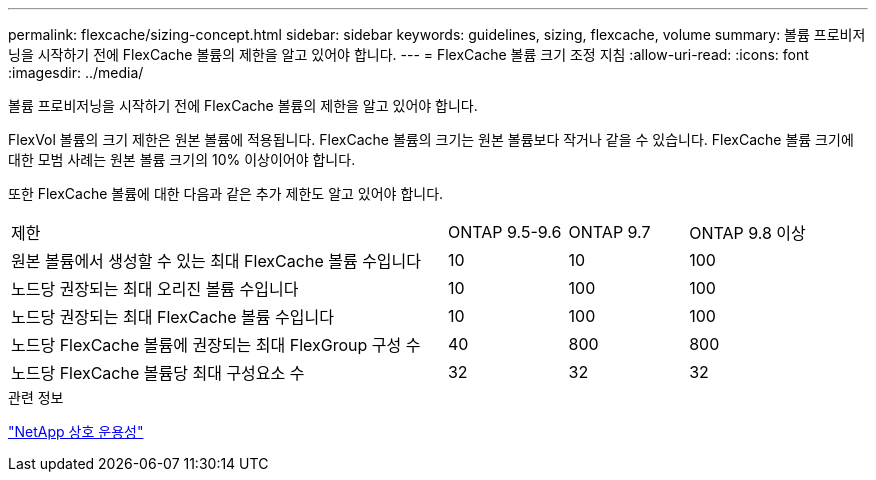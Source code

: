 ---
permalink: flexcache/sizing-concept.html 
sidebar: sidebar 
keywords: guidelines, sizing, flexcache, volume 
summary: 볼륨 프로비저닝을 시작하기 전에 FlexCache 볼륨의 제한을 알고 있어야 합니다. 
---
= FlexCache 볼륨 크기 조정 지침
:allow-uri-read: 
:icons: font
:imagesdir: ../media/


[role="lead"]
볼륨 프로비저닝을 시작하기 전에 FlexCache 볼륨의 제한을 알고 있어야 합니다.

FlexVol 볼륨의 크기 제한은 원본 볼륨에 적용됩니다. FlexCache 볼륨의 크기는 원본 볼륨보다 작거나 같을 수 있습니다. FlexCache 볼륨 크기에 대한 모범 사례는 원본 볼륨 크기의 10% 이상이어야 합니다.

또한 FlexCache 볼륨에 대한 다음과 같은 추가 제한도 알고 있어야 합니다.

[cols="55,15,15,15"]
|===


| 제한 | ONTAP 9.5-9.6 | ONTAP 9.7 | ONTAP 9.8 이상 


| 원본 볼륨에서 생성할 수 있는 최대 FlexCache 볼륨 수입니다 | 10 | 10 | 100 


| 노드당 권장되는 최대 오리진 볼륨 수입니다 | 10 | 100 | 100 


| 노드당 권장되는 최대 FlexCache 볼륨 수입니다 | 10 | 100 | 100 


| 노드당 FlexCache 볼륨에 권장되는 최대 FlexGroup 구성 수 | 40 | 800 | 800 


| 노드당 FlexCache 볼륨당 최대 구성요소 수 | 32 | 32 | 32 
|===
.관련 정보
https://mysupport.netapp.com/NOW/products/interoperability["NetApp 상호 운용성"]
